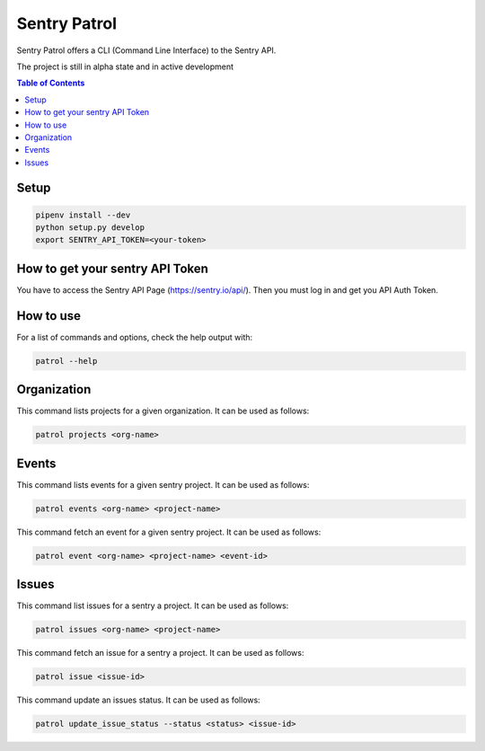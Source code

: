 Sentry Patrol
=============

Sentry Patrol offers a CLI (Command Line Interface) to the Sentry API.

The project is still in alpha state and in active development

.. contents:: **Table of Contents**

Setup
~~~~~

.. code:: bash

    pipenv install --dev
    python setup.py develop
    export SENTRY_API_TOKEN=<your-token>


How to get your sentry API Token
~~~~~~~~~~~~~~~~~~~~~~~~~~~~~~~~

You have to access the Sentry API Page (https://sentry.io/api/). Then you
must log in and get you API Auth Token.


How to use
~~~~~~~~~~

For a list of commands and options, check the help output with:

.. code:: bash

    patrol --help


Organization
~~~~~~~~~~~~

This command lists projects for a given organization. It can be used as follows:

.. code:: bash

    patrol projects <org-name>


Events
~~~~~~

This command lists events for a given sentry project. It can be used as follows:

.. code:: bash

    patrol events <org-name> <project-name>

This command fetch an event for a given sentry project. It can be used as follows:

.. code:: bash

    patrol event <org-name> <project-name> <event-id>


Issues
~~~~~~

This command list issues for a sentry a project. It can be used as follows:

.. code:: bash

    patrol issues <org-name> <project-name>

This command fetch an issue for a sentry a project. It can be used as follows:

.. code:: bash

    patrol issue <issue-id>

This command update an issues status. It can be used as follows:

.. code:: bash

    patrol update_issue_status --status <status> <issue-id>
